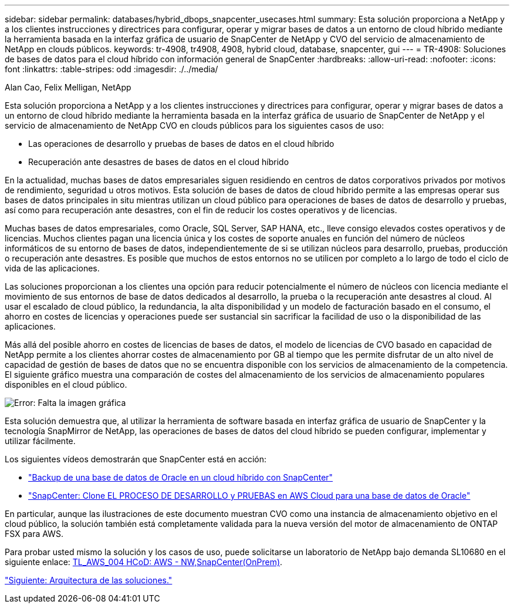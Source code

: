 ---
sidebar: sidebar 
permalink: databases/hybrid_dbops_snapcenter_usecases.html 
summary: Esta solución proporciona a NetApp y a los clientes instrucciones y directrices para configurar, operar y migrar bases de datos a un entorno de cloud híbrido mediante la herramienta basada en la interfaz gráfica de usuario de SnapCenter de NetApp y CVO del servicio de almacenamiento de NetApp en clouds públicos. 
keywords: tr-4908, tr4908, 4908, hybrid cloud, database, snapcenter, gui 
---
= TR-4908: Soluciones de bases de datos para el cloud híbrido con información general de SnapCenter
:hardbreaks:
:allow-uri-read: 
:nofooter: 
:icons: font
:linkattrs: 
:table-stripes: odd
:imagesdir: ./../media/


Alan Cao, Felix Melligan, NetApp

[role="lead"]
Esta solución proporciona a NetApp y a los clientes instrucciones y directrices para configurar, operar y migrar bases de datos a un entorno de cloud híbrido mediante la herramienta basada en la interfaz gráfica de usuario de SnapCenter de NetApp y el servicio de almacenamiento de NetApp CVO en clouds públicos para los siguientes casos de uso:

* Las operaciones de desarrollo y pruebas de bases de datos en el cloud híbrido
* Recuperación ante desastres de bases de datos en el cloud híbrido


En la actualidad, muchas bases de datos empresariales siguen residiendo en centros de datos corporativos privados por motivos de rendimiento, seguridad u otros motivos. Esta solución de bases de datos de cloud híbrido permite a las empresas operar sus bases de datos principales in situ mientras utilizan un cloud público para operaciones de bases de datos de desarrollo y pruebas, así como para recuperación ante desastres, con el fin de reducir los costes operativos y de licencias.

Muchas bases de datos empresariales, como Oracle, SQL Server, SAP HANA, etc., lleve consigo elevados costes operativos y de licencias. Muchos clientes pagan una licencia única y los costes de soporte anuales en función del número de núcleos informáticos de su entorno de bases de datos, independientemente de si se utilizan núcleos para desarrollo, pruebas, producción o recuperación ante desastres. Es posible que muchos de estos entornos no se utilicen por completo a lo largo de todo el ciclo de vida de las aplicaciones.

Las soluciones proporcionan a los clientes una opción para reducir potencialmente el número de núcleos con licencia mediante el movimiento de sus entornos de base de datos dedicados al desarrollo, la prueba o la recuperación ante desastres al cloud. Al usar el escalado de cloud público, la redundancia, la alta disponibilidad y un modelo de facturación basado en el consumo, el ahorro en costes de licencias y operaciones puede ser sustancial sin sacrificar la facilidad de uso o la disponibilidad de las aplicaciones.

Más allá del posible ahorro en costes de licencias de bases de datos, el modelo de licencias de CVO basado en capacidad de NetApp permite a los clientes ahorrar costes de almacenamiento por GB al tiempo que les permite disfrutar de un alto nivel de capacidad de gestión de bases de datos que no se encuentra disponible con los servicios de almacenamiento de la competencia. El siguiente gráfico muestra una comparación de costes del almacenamiento de los servicios de almacenamiento populares disponibles en el cloud público.

image:cvo_cloud_cost_comparision.png["Error: Falta la imagen gráfica"]

Esta solución demuestra que, al utilizar la herramienta de software basada en interfaz gráfica de usuario de SnapCenter y la tecnología SnapMirror de NetApp, las operaciones de bases de datos del cloud híbrido se pueden configurar, implementar y utilizar fácilmente.

Los siguientes vídeos demostrarán que SnapCenter está en acción:

* https://www.youtube.com/watch?v=-8GPzwjX9CM&list=PLdXI3bZJEw7nofM6lN44eOe4aOSoryckg&index=35["Backup de una base de datos de Oracle en un cloud híbrido con SnapCenter"^]
* https://www.youtube.com/watch?v=v3udynwJlpI["SnapCenter: Clone EL PROCESO DE DESARROLLO y PRUEBAS en AWS Cloud para una base de datos de Oracle"^]


En particular, aunque las ilustraciones de este documento muestran CVO como una instancia de almacenamiento objetivo en el cloud público, la solución también está completamente validada para la nueva versión del motor de almacenamiento de ONTAP FSX para AWS.

Para probar usted mismo la solución y los casos de uso, puede solicitarse un laboratorio de NetApp bajo demanda SL10680 en el siguiente enlace: https://labondemand.netapp.com/lod3/labtest/request?nodeid=68761&destination=lod3/testlabs[TL_AWS_004 HCoD: AWS - NW,SnapCenter(OnPrem)].

link:hybrid_dbops_snapcenter_architecture.html["Siguiente: Arquitectura de las soluciones."]

